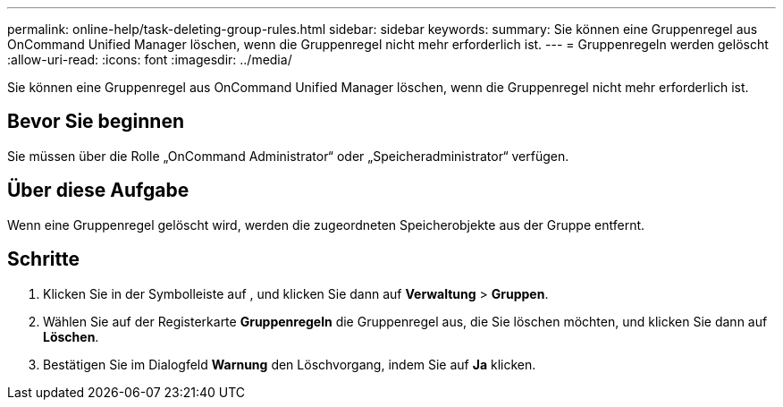 ---
permalink: online-help/task-deleting-group-rules.html 
sidebar: sidebar 
keywords:  
summary: Sie können eine Gruppenregel aus OnCommand Unified Manager löschen, wenn die Gruppenregel nicht mehr erforderlich ist. 
---
= Gruppenregeln werden gelöscht
:allow-uri-read: 
:icons: font
:imagesdir: ../media/


[role="lead"]
Sie können eine Gruppenregel aus OnCommand Unified Manager löschen, wenn die Gruppenregel nicht mehr erforderlich ist.



== Bevor Sie beginnen

Sie müssen über die Rolle „OnCommand Administrator“ oder „Speicheradministrator“ verfügen.



== Über diese Aufgabe

Wenn eine Gruppenregel gelöscht wird, werden die zugeordneten Speicherobjekte aus der Gruppe entfernt.



== Schritte

. Klicken Sie in der Symbolleiste auf *image:../media/clusterpage-settings-icon.gif[""]*, und klicken Sie dann auf *Verwaltung* > *Gruppen*.
. Wählen Sie auf der Registerkarte *Gruppenregeln* die Gruppenregel aus, die Sie löschen möchten, und klicken Sie dann auf *Löschen*.
. Bestätigen Sie im Dialogfeld *Warnung* den Löschvorgang, indem Sie auf *Ja* klicken.

